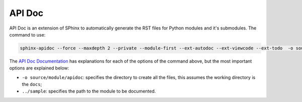 .. _usage-apidoc:

API Doc
--------

API Doc is an extension of SPhinx to automatically generate the RST files for Python modules and it's submodules. The command to use:

.. code-block::

   sphinx-apidoc --force --maxdepth 2 --private --module-first --ext-autodoc --ext-viewcode --ext-todo  -o source/module ../sample

The `API Doc Documentation`_ has explanations for each of the options of the command above, but the most important options are explained below:

* ``-o source/module/apidoc``: specifies the directory to create all the files, this assumes the working directory is the ``docs``;
* ``../sample``: specifies the path to the module to be documented.

.. _`API Doc Documentation`: https://www.sphinx-doc.org/en/master/man/sphinx-apidoc.html'

